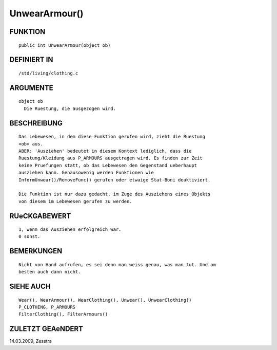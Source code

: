 UnwearArmour()
==============

FUNKTION
--------
::

     public int UnwearArmour(object ob) 

DEFINIERT IN
------------
::

     /std/living/clothing.c

ARGUMENTE
---------
::

     object ob
       Die Ruestung, die ausgezogen wird.

BESCHREIBUNG
------------
::

     Das Lebewesen, in dem diese Funktion gerufen wird, zieht die Ruestung
     <ob> aus.
     ABER: 'Ausziehen' bedeutet in diesem Kontext lediglich, dass die
     Ruestung/Kleidung aus P_ARMOURS ausgetragen wird. Es finden zur Zeit
     keine Pruefungen statt, ob das Lebewesen den Gegenstand ueberhaupt
     ausziehen kann. Genausowenig werden Funktionen wie
     InformUnwear()/RemoveFunc() gerufen oder etwaige Stat-Boni deaktiviert.

     Die Funktion ist nur dazu gedacht, im Zuge des Ausziehens eines Objekts
     von diesem im Lebewesen gerufen zu werden.

RUeCKGABEWERT
-------------
::

     1, wenn das Ausziehen erfolgreich war.
     0 sonst.

BEMERKUNGEN
-----------
::

     Nicht von Hand aufrufen, es sei denn man weiss genau, was man tut. Und am
     besten auch dann nicht.

SIEHE AUCH
----------
::

     Wear(), WearArmour(), WearClothing(), Unwear(), UnwearClothing()
     P_CLOTHING, P_ARMOURS
     FilterClothing(), FilterArmours()

ZULETZT GEAeNDERT
-----------------
::

14.03.2009, Zesstra

